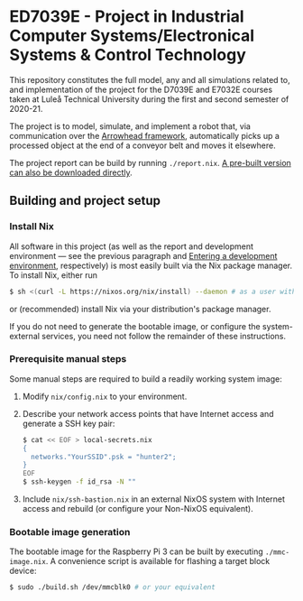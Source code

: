 * ED7039E - *Project in Industrial Computer Systems/Electronical Systems & Control Technology*
This repository constitutes the full model, any and all simulations
related to, and implementation of the project for the D7039E and E7032E
courses taken at Luleå Technical University during the first and second
semester of 2020-21.

The project is to model, simulate, and implement a robot that, via
communication over the [[https://www.arrowhead.eu/arrowheadframework][Arrowhead framework]], automatically picks up a
processed object at the end of a conveyor belt and moves it elsewhere.

The project report can be build by running =./report.nix=. [[https://github.com/tmplt/ed7039e/releases/download/project-end/report.pdf][A pre-built
version can also be downloaded directly]].

** Building and project setup
*** Install Nix
All software in this project (as well as the report and development
environment — see the previous paragraph and [[file:src/README.org::*Entering%20a%20development%20environment][Entering a development
environment]], respectively) is most easily built via the Nix package
manager. To install Nix, either run
#+BEGIN_SRC sh
$ sh <(curl -L https://nixos.org/nix/install) --daemon # as a user with sudo access to root
#+END_SRC
or (recommended) install Nix via your distribution's package manager.

If you do not need to generate the bootable image, or configure the
system-external services, you need not follow the remainder of these
instructions.

*** Prerequisite manual steps
Some manual steps are required to build a readily working system image:
1. Modify =nix/config.nix= to your environment.
2. Describe your network access points that have Internet access and generate a SSH key pair:
   #+BEGIN_SRC sh
   $ cat << EOF > local-secrets.nix
   {
     networks."YourSSID".psk = "hunter2";
   }
   EOF
   $ ssh-keygen -f id_rsa -N ""
   #+END_SRC
3. Include =nix/ssh-bastion.nix= in an external NixOS system with
   Internet access and rebuild (or configure your Non-NixOS
   equivalent).

*** Bootable image generation
The bootable image for the Raspberry Pi 3 can be built by executing
=./mmc-image.nix=. A convenience script is available for flashing a
target block device:
#+BEGIN_SRC sh
$ sudo ./build.sh /dev/mmcblk0 # or your equivalent
#+END_SRC
